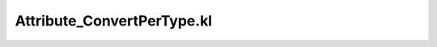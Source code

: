 .. _attribute_convertpertype.kl:
.. _attributehelpers/attribute_convertpertype.kl:

Attribute_ConvertPerType.kl
===========================================================================

.. kl-file:: AttributeHelpers.Attribute_ConvertPerType.kl
